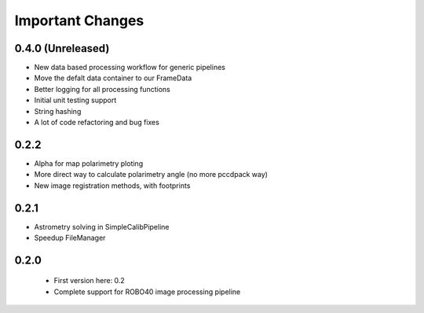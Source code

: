 Important Changes
=================

0.4.0 (Unreleased)
^^^^^^^^^^^^^^^^^^

- New data based processing workflow for generic pipelines

- Move the defalt data container to our FrameData

- Better logging for all processing functions

- Initial unit testing support

- String hashing

- A lot of code refactoring and bug fixes

0.2.2
^^^^^

- Alpha for map polarimetry ploting

- More direct way to calculate polarimetry angle (no more pccdpack way)

- New image registration methods, with footprints

0.2.1
^^^^^

- Astrometry solving in SimpleCalibPipeline

- Speedup FileManager

0.2.0
^^^^^

  - First version here: 0.2

  - Complete support for ROBO40 image processing pipeline
